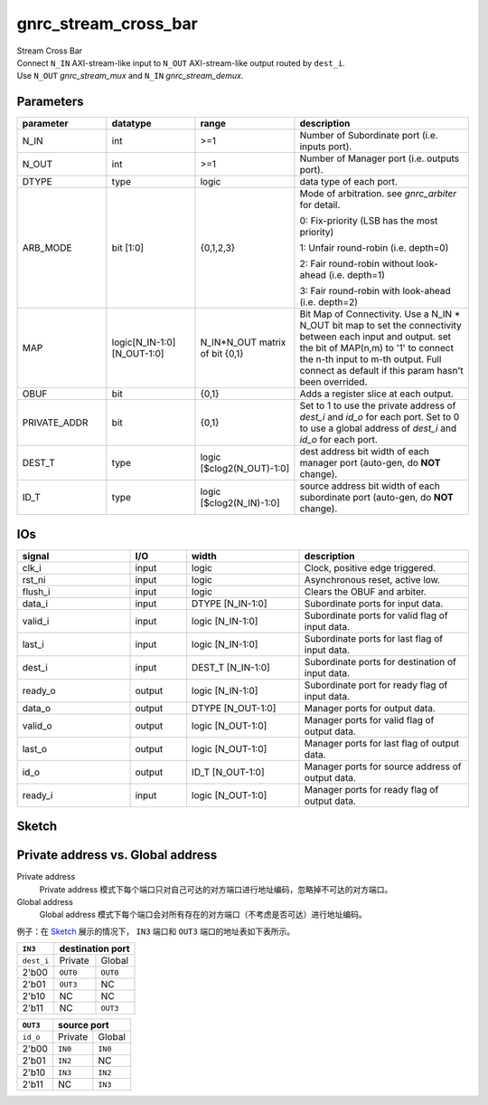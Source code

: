 gnrc_stream_cross_bar
------------------------------------------------
| Stream Cross Bar
| Connect ``N_IN`` AXI-stream-like input to ``N_OUT`` AXI-stream-like output
  routed by ``dest_i``.
| Use ``N_OUT`` `gnrc_stream_mux` and ``N_IN`` `gnrc_stream_demux`.


Parameters
````````````````````````````````````````````````


.. csv-table::
 :header: "parameter", "datatype", "range", "description"
 :widths: 2, 2, 2, 4
 
 "N_IN", "int", ">=1", "Number of Subordinate port (i.e. inputs port)."
 "N_OUT", "int", ">=1", "Number of Manager port (i.e. outputs port)."
 "DTYPE", "type", "logic", "data type of each port."
 "ARB_MODE", "bit [1:0]", "{0,1,2,3}", "Mode of arbitration. see `gnrc_arbiter` for detail. 

 0: Fix-priority (LSB has the most priority) 

 1: Unfair round-robin (i.e. depth=0) 

 2: Fair round-robin without look-ahead (i.e. depth=1) 

 3: Fair round-robin with look-ahead (i.e. depth=2)"
 "MAP", "logic[N_IN-1:0][N_OUT-1:0]", "N_IN*N_OUT matrix of bit {0,1}", "Bit Map of Connectivity. Use a N_IN * N_OUT bit map to set the connectivity between each input and output. set the bit of MAP(n,m) to '1' to connect the n-th input to m-th output. Full connect as default if this param hasn't been overrided."
 "OBUF", "bit", "{0,1}", "Adds a register slice at each output."
 "PRIVATE_ADDR", "bit", "{0,1}", "Set to 1 to use the private address of `dest_i` and `id_o` for each port. Set to 0 to use a global address of `dest_i` and `id_o` for each port."
 "DEST_T", "type", "logic [$clog2(N_OUT)-1:0]", "dest address bit width of each manager port (auto-gen, do **NOT** change)."
 "ID_T", "type", "logic [$clog2(N_IN)-1:0]", "source address bit width of each subordinate port (auto-gen, do **NOT** change)."
 


IOs
````````````````````````````````````````````````

.. csv-table::
 :header: "signal", "I/O", "width", "description"
 :widths: 2, 1, 2, 3
   
 "clk_i", "input", "logic", "Clock, positive edge triggered."
 "rst_ni", "input", "logic", "Asynchronous reset, active low."
 "flush_i", "input", "logic", "Clears the OBUF and arbiter."
 "data_i", "input", "DTYPE [N_IN-1:0]", "Subordinate ports for input data."
 "valid_i", "input", "logic [N_IN-1:0]", "Subordinate ports for valid flag of input data."
 "last_i", "input", "logic [N_IN-1:0]", "Subordinate ports for last flag of input data."
 "dest_i", "input", "DEST_T [N_IN-1:0]", "Subordinate ports for destination of input data."
 "ready_o", "output", "logic [N_IN-1:0]", "Subordinate port for ready flag of input data."
 "data_o", "output", "DTYPE [N_OUT-1:0]", "Manager ports for output data."
 "valid_o", "output", "logic [N_OUT-1:0]", "Manager ports for valid flag of output data."
 "last_o", "output", "logic [N_OUT-1:0]", "Manager ports for last flag of output data."
 "id_o", "output", "ID_T [N_OUT-1:0]", "Manager ports for source address of output data."
 "ready_i", "input", "logic [N_OUT-1:0]", "Manager ports for ready flag of output data."
 

Sketch
````````````````````````````````````````````````

.. image :: img/stream_cross_bar.svg


Private address vs. Global address
````````````````````````````````````````````````

Private address
  Private address 模式下每个端口只对自己可达的对方端口进行地址编码，忽略掉不可达的对方端口。

Global address
  Global address 模式下每个端口会对所有存在的对方端口（不考虑是否可达）进行地址编码。
  
例子：在 `Sketch`_ 展示的情况下， ``IN3`` 端口和 ``OUT3`` 端口的地址表如下表所示。

+------------+-----------+-----------+
| ``IN3``    |  destination port     |
+============+===========+===========+
| ``dest_i`` | Private   | Global    |
+------------+-----------+-----------+
|  2'b00     | ``OUT0``  | ``OUT0``  |
+------------+-----------+-----------+
|  2'b01     | ``OUT3``  | NC        |
+------------+-----------+-----------+
|  2'b10     | NC        | NC        |
+------------+-----------+-----------+
|  2'b11     | NC        | ``OUT3``  |
+------------+-----------+-----------+


+----------+-----------+-----------+
| ``OUT3`` |  source port          |
+==========+===========+===========+
| ``id_o`` | Private   | Global    |
+----------+-----------+-----------+
|  2'b00   | ``IN0``   | ``IN0``   |
+----------+-----------+-----------+
|  2'b01   | ``IN2``   |  NC       |
+----------+-----------+-----------+
|  2'b10   | ``IN3``   | ``IN2``   |
+----------+-----------+-----------+
|  2'b11   | NC        | ``IN3``   |
+----------+-----------+-----------+